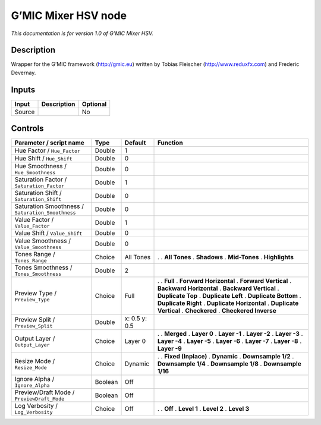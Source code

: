 .. _eu.gmic.MixerHSV:

G’MIC Mixer HSV node
====================

*This documentation is for version 1.0 of G’MIC Mixer HSV.*

Description
-----------

Wrapper for the G’MIC framework (http://gmic.eu) written by Tobias Fleischer (http://www.reduxfx.com) and Frederic Devernay.

Inputs
------

====== =========== ========
Input  Description Optional
====== =========== ========
Source             No
====== =========== ========

Controls
--------

.. tabularcolumns:: |>{\raggedright}p{0.2\columnwidth}|>{\raggedright}p{0.06\columnwidth}|>{\raggedright}p{0.07\columnwidth}|p{0.63\columnwidth}|

.. cssclass:: longtable

================================================= ======= ============= ==========================
Parameter / script name                           Type    Default       Function
================================================= ======= ============= ==========================
Hue Factor / ``Hue_Factor``                       Double  1              
Hue Shift / ``Hue_Shift``                         Double  0              
Hue Smoothness / ``Hue_Smoothness``               Double  0              
Saturation Factor / ``Saturation_Factor``         Double  1              
Saturation Shift / ``Saturation_Shift``           Double  0              
Saturation Smoothness / ``Saturation_Smoothness`` Double  0              
Value Factor / ``Value_Factor``                   Double  1              
Value Shift / ``Value_Shift``                     Double  0              
Value Smoothness / ``Value_Smoothness``           Double  0              
Tones Range / ``Tones_Range``                     Choice  All Tones     .  
                                                                        . **All Tones**
                                                                        . **Shadows**
                                                                        . **Mid-Tones**
                                                                        . **Highlights**
Tones Smoothness / ``Tones_Smoothness``           Double  2              
Preview Type / ``Preview_Type``                   Choice  Full          .  
                                                                        . **Full**
                                                                        . **Forward Horizontal**
                                                                        . **Forward Vertical**
                                                                        . **Backward Horizontal**
                                                                        . **Backward Vertical**
                                                                        . **Duplicate Top**
                                                                        . **Duplicate Left**
                                                                        . **Duplicate Bottom**
                                                                        . **Duplicate Right**
                                                                        . **Duplicate Horizontal**
                                                                        . **Duplicate Vertical**
                                                                        . **Checkered**
                                                                        . **Checkered Inverse**
Preview Split / ``Preview_Split``                 Double  x: 0.5 y: 0.5  
Output Layer / ``Output_Layer``                   Choice  Layer 0       .  
                                                                        . **Merged**
                                                                        . **Layer 0**
                                                                        . **Layer -1**
                                                                        . **Layer -2**
                                                                        . **Layer -3**
                                                                        . **Layer -4**
                                                                        . **Layer -5**
                                                                        . **Layer -6**
                                                                        . **Layer -7**
                                                                        . **Layer -8**
                                                                        . **Layer -9**
Resize Mode / ``Resize_Mode``                     Choice  Dynamic       .  
                                                                        . **Fixed (Inplace)**
                                                                        . **Dynamic**
                                                                        . **Downsample 1/2**
                                                                        . **Downsample 1/4**
                                                                        . **Downsample 1/8**
                                                                        . **Downsample 1/16**
Ignore Alpha / ``Ignore_Alpha``                   Boolean Off            
Preview/Draft Mode / ``PreviewDraft_Mode``        Boolean Off            
Log Verbosity / ``Log_Verbosity``                 Choice  Off           .  
                                                                        . **Off**
                                                                        . **Level 1**
                                                                        . **Level 2**
                                                                        . **Level 3**
================================================= ======= ============= ==========================
